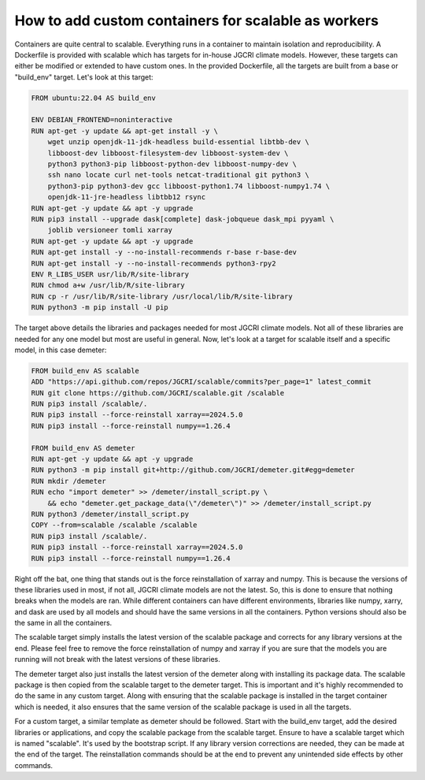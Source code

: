 How to add custom containers for scalable as workers
====================================================

Containers are quite central to scalable. Everything runs in a container to 
maintain isolation and reproducibility. A Dockerfile is provided with scalable 
which has targets for in-house JGCRI climate models. However, these targets can 
either be modified or extended to have custom ones. In the provided Dockerfile,
all the targets are built from a base or "build_env" target. Let's look at this
target:

.. code-block:: dockerfile
    
    FROM ubuntu:22.04 AS build_env

    ENV DEBIAN_FRONTEND=noninteractive
    RUN apt-get -y update && apt-get install -y \ 
        wget unzip openjdk-11-jdk-headless build-essential libtbb-dev \
        libboost-dev libboost-filesystem-dev libboost-system-dev \
        python3 python3-pip libboost-python-dev libboost-numpy-dev \
        ssh nano locate curl net-tools netcat-traditional git python3 \
        python3-pip python3-dev gcc libboost-python1.74 libboost-numpy1.74 \
        openjdk-11-jre-headless libtbb12 rsync
    RUN apt-get -y update && apt -y upgrade
    RUN pip3 install --upgrade dask[complete] dask-jobqueue dask_mpi pyyaml \
        joblib versioneer tomli xarray
    RUN apt-get -y update && apt -y upgrade
    RUN apt-get install -y --no-install-recommends r-base r-base-dev
    RUN apt-get install -y --no-install-recommends python3-rpy2
    ENV R_LIBS_USER usr/lib/R/site-library
    RUN chmod a+w /usr/lib/R/site-library
    RUN cp -r /usr/lib/R/site-library /usr/local/lib/R/site-library
    RUN python3 -m pip install -U pip


The target above details the libraries and packages needed for most JGCRI 
climate models. Not all of these libraries are needed for any one model but 
most are useful in general. Now, let's look at a target for scalable itself and
a specific model, in this case demeter:

.. code-block:: dockerfile

    FROM build_env AS scalable
    ADD "https://api.github.com/repos/JGCRI/scalable/commits?per_page=1" latest_commit
    RUN git clone https://github.com/JGCRI/scalable.git /scalable
    RUN pip3 install /scalable/.
    RUN pip3 install --force-reinstall xarray==2024.5.0
    RUN pip3 install --force-reinstall numpy==1.26.4

    FROM build_env AS demeter
    RUN apt-get -y update && apt -y upgrade
    RUN python3 -m pip install git+http://github.com/JGCRI/demeter.git#egg=demeter
    RUN mkdir /demeter
    RUN echo "import demeter" >> /demeter/install_script.py \
        && echo "demeter.get_package_data(\"/demeter\")" >> /demeter/install_script.py
    RUN python3 /demeter/install_script.py
    COPY --from=scalable /scalable /scalable
    RUN pip3 install /scalable/.
    RUN pip3 install --force-reinstall xarray==2024.5.0
    RUN pip3 install --force-reinstall numpy==1.26.4

Right off the bat, one thing that stands out is the force reinstallation of 
xarray and numpy. This is because the versions of these libraries used in most, 
if not all, JGCRI climate models are not the latest. So, this is done to ensure 
that nothing breaks when the models are ran. While different containers can 
have different environments, libraries like numpy, xarry, and dask are used 
by all models and should have the same versions in all the containers. Python 
versions should also be the same in all the containers. 

The scalable target simply installs the latest version of the scalable package 
and corrects for any library versions at the end. Please feel free to remove 
the force reinstallation of numpy and xarray if you are sure that the models 
you are running will not break with the latest versions of these libraries. 

The demeter target also just installs the latest version of the demeter along 
with installing its package data. The scalable package is then copied from 
the scalable target to the demeter target. This is important and it's highly 
recommended to do the same in any custom target. Along with ensuring that the 
scalable package is installed in the target container which is needed, it also 
ensures that the same version of the scalable package is used in all the 
targets. 

For a custom target, a similar template as demeter should be followed. Start 
with the build_env target, add the desired libraries or applications, and copy 
the scalable package from the scalable target. Ensure to have a scalable target 
which is named "scalable". It's used by the bootstrap script. If any library 
version corrections are needed, they can be made at the end of the target.
The reinstallation commands should be at the end to prevent any unintended 
side effects by other commands. 
